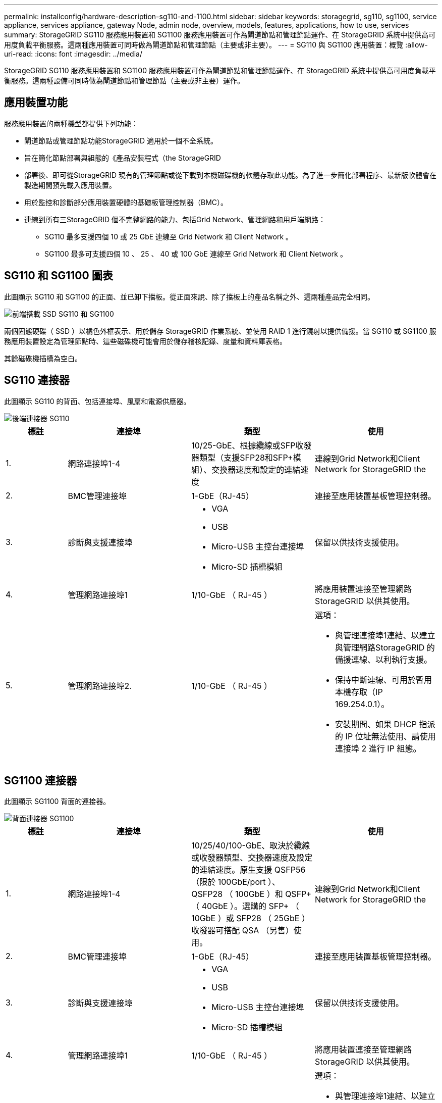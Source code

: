 ---
permalink: installconfig/hardware-description-sg110-and-1100.html 
sidebar: sidebar 
keywords: storagegrid, sg110, sg1100, service appliance, services appliance, gateway Node, admin node, overview, models, features, applications, how to use, services 
summary: StorageGRID SG110 服務應用裝置和 SG1100 服務應用裝置可作為閘道節點和管理節點運作、在 StorageGRID 系統中提供高可用度負載平衡服務。這兩種應用裝置可同時做為閘道節點和管理節點（主要或非主要）。 
---
= SG110 與 SG1100 應用裝置：概覽
:allow-uri-read: 
:icons: font
:imagesdir: ../media/


[role="lead"]
StorageGRID SG110 服務應用裝置和 SG1100 服務應用裝置可作為閘道節點和管理節點運作、在 StorageGRID 系統中提供高可用度負載平衡服務。這兩種設備可同時做為閘道節點和管理節點（主要或非主要）運作。



== 應用裝置功能

服務應用裝置的兩種機型都提供下列功能：

* 閘道節點或管理節點功能StorageGRID 適用於一個不全系統。
* 旨在簡化節點部署與組態的《產品安裝程式（the StorageGRID
* 部署後、即可從StorageGRID 現有的管理節點或從下載到本機磁碟機的軟體存取此功能。為了進一步簡化部署程序、最新版軟體會在製造期間預先載入應用裝置。
* 用於監控和診斷部分應用裝置硬體的基礎板管理控制器（BMC）。
* 連線到所有三StorageGRID 個不完整網路的能力、包括Grid Network、管理網路和用戶端網路：
+
** SG110 最多支援四個 10 或 25 GbE 連線至 Grid Network 和 Client Network 。
** SG1100 最多可支援四個 10 、 25 、 40 或 100 GbE 連線至 Grid Network 和 Client Network 。






== SG110 和 SG1100 圖表

此圖顯示 SG110 和 SG1100 的正面、並已卸下擋板。從正面來說、除了擋板上的產品名稱之外、這兩種產品完全相同。

image::../media/sg1100_front_with_ssds.png[前端搭載 SSD SG110 和 SG1100]

兩個固態硬碟（ SSD ）以橘色外框表示、用於儲存 StorageGRID 作業系統、並使用 RAID 1 進行鏡射以提供備援。當 SG110 或 SG1100 服務應用裝置設定為管理節點時、這些磁碟機可能會用於儲存稽核記錄、度量和資料庫表格。

其餘磁碟機插槽為空白。



== SG110 連接器

此圖顯示 SG110 的背面、包括連接埠、風扇和電源供應器。

image::../media/sg110_rear_view.png[後端連接器 SG110]

[cols="1a,2a,2a,2a"]
|===
| 標註 | 連接埠 | 類型 | 使用 


 a| 
1.
 a| 
網路連接埠1-4
 a| 
10/25-GbE、根據纜線或SFP收發器類型（支援SFP28和SFP+模組）、交換器速度和設定的連結速度
 a| 
連線到Grid Network和Client Network for StorageGRID the



 a| 
2.
 a| 
BMC管理連接埠
 a| 
1-GbE（RJ-45）
 a| 
連接至應用裝置基板管理控制器。



 a| 
3.
 a| 
診斷與支援連接埠
 a| 
* VGA
* USB
* Micro-USB 主控台連接埠
* Micro-SD 插槽模組

 a| 
保留以供技術支援使用。



 a| 
4.
 a| 
管理網路連接埠1
 a| 
1/10-GbE （ RJ-45 ）
 a| 
將應用裝置連接至管理網路StorageGRID 以供其使用。



 a| 
5.
 a| 
管理網路連接埠2.
 a| 
1/10-GbE （ RJ-45 ）
 a| 
選項：

* 與管理連接埠1連結、以建立與管理網路StorageGRID 的備援連線、以利執行支援。
* 保持中斷連線、可用於暫用本機存取（IP 169.254.0.1）。
* 安裝期間、如果 DHCP 指派的 IP 位址無法使用、請使用連接埠 2 進行 IP 組態。


|===


== SG1100 連接器

此圖顯示 SG1100 背面的連接器。

image::../media/sg1100_rear_view.png[背面連接器 SG1100]

[cols="1a,2a,2a,2a"]
|===
| 標註 | 連接埠 | 類型 | 使用 


 a| 
1.
 a| 
網路連接埠1-4
 a| 
10/25/40/100-GbE、取決於纜線或收發器類型、交換器速度及設定的連結速度。原生支援 QSFP56 （限於 100GbE/port ）、 QSFP28 （ 100GbE ）和 QSFP+ （ 40GbE ）。選購的 SFP+ （ 10GbE ）或 SFP28 （ 25GbE ）收發器可搭配 QSA （另售）使用。
 a| 
連線到Grid Network和Client Network for StorageGRID the



 a| 
2.
 a| 
BMC管理連接埠
 a| 
1-GbE（RJ-45）
 a| 
連接至應用裝置基板管理控制器。



 a| 
3.
 a| 
診斷與支援連接埠
 a| 
* VGA
* USB
* Micro-USB 主控台連接埠
* Micro-SD 插槽模組

 a| 
保留以供技術支援使用。



 a| 
4.
 a| 
管理網路連接埠1
 a| 
1/10-GbE （ RJ-45 ）
 a| 
將應用裝置連接至管理網路StorageGRID 以供其使用。



 a| 
5.
 a| 
管理網路連接埠2.
 a| 
1/10-GbE （ RJ-45 ）
 a| 
選項：

* 與管理連接埠1連結、以建立與管理網路StorageGRID 的備援連線、以利執行支援。
* 保持中斷連線、可用於暫用本機存取（IP 169.254.0.1）。
* 安裝期間、如果 DHCP 指派的 IP 位址無法使用、請使用連接埠 2 進行 IP 組態。


|===


== SG110 和 SG1100 應用程式

您可以StorageGRID 透過多種方式設定支援服務應用裝置、以提供閘道服務、以及某些網格管理服務的備援功能。

應用裝置的部署方式如下：

* 將新的或現有的網格新增為閘道節點
* 將新網格新增為主要或非主要管理節點、或新增至現有網格作為非主要管理節點
* 同時以閘道節點和管理節點（主要或非主要）的形式運作


應用裝置可協助使用高可用度（HA）群組、並為S3或Swift資料路徑連線提供智慧型負載平衡。

下列範例說明如何最大化應用裝置的功能：

* 使用兩個 SG110 或兩個 SG1100 設備、將閘道服務設定為閘道節點、以提供閘道服務。
+

IMPORTANT: 請勿在同一個站台部署 SG110 和 SG1100 服務應用裝置。可能會導致無法預測的效能。

* 使用兩個 SG110 或兩個 SG1100 設備、為某些網格管理服務提供備援。請將每個應用裝置設定為管理節點、以達成此目標。
* 使用兩個 SG110 或兩個 SG1100 應用裝置、提供透過一或多個虛擬 IP 位址存取的高可用度負載平衡和流量調整服務。將設備設定為管理節點或閘道節點的任意組合、並將兩個節點新增至同一個HA群組、即可達成此目標。
+

IMPORTANT: 如果您在同一個 HA 群組中使用管理節點和閘道節點、則僅管理節點連接埠不會容錯移轉。請參閱的說明 https://docs.netapp.com/us-en/storagegrid-118/admin/configure-high-availability-group.html["設定 HA 群組"^]。



當與 StorageGRID 儲存設備搭配使用時、 SG110 和 SG1100 服務應用裝置都能部署僅應用裝置的網格、而不需依賴外部 Hypervisor 或運算硬體。
